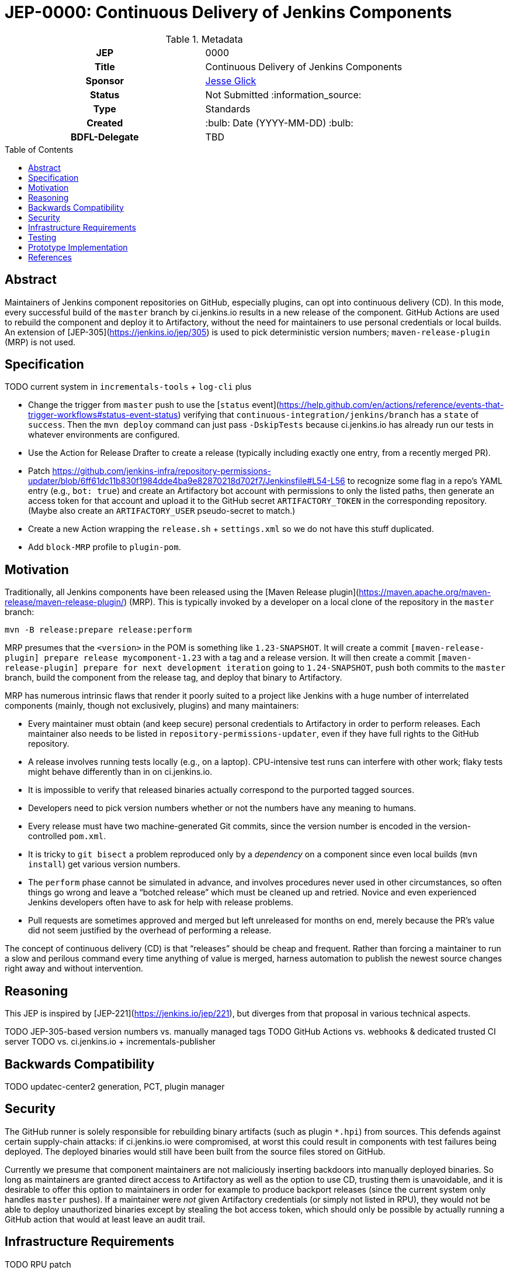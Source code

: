 = JEP-0000: Continuous Delivery of Jenkins Components
:toc: preamble
:toclevels: 3
ifdef::env-github[]
:tip-caption: :bulb:
:note-caption: :information_source:
:important-caption: :heavy_exclamation_mark:
:caution-caption: :fire:
:warning-caption: :warning:
endif::[]

.Metadata
[cols="1h,1"]
|===
| JEP
| 0000

| Title
| Continuous Delivery of Jenkins Components

| Sponsor
| link:https://github.com/jglick[Jesse Glick]

// Use the script `set-jep-status <jep-number> <status>` to update the status.
| Status
| Not Submitted :information_source:

| Type
| Standards

| Created
| :bulb: Date (YYYY-MM-DD) :bulb:

| BDFL-Delegate
| TBD

//
//
// Uncomment if there is an associated placeholder JIRA issue.
//| JIRA
//| :bulb: https://issues.jenkins-ci.org/browse/JENKINS-nnnnn[JENKINS-nnnnn] :bulb:
//
//
// Uncomment if discussion will occur in forum other than jenkinsci-dev@ mailing list.
//| Discussions-To
//| :bulb: Link to where discussion and final status announcement will occur :bulb:
//
//
// Uncomment if this JEP depends on one or more other JEPs.
//| Requires
//| :bulb: JEP-NUMBER, JEP-NUMBER... :bulb:
//
//
// Uncomment and fill if this JEP is rendered obsolete by a later JEP
//| Superseded-By
//| :bulb: JEP-NUMBER :bulb:
//
//
// Uncomment when this JEP status is set to Accepted, Rejected or Withdrawn.
//| Resolution
//| :bulb: Link to relevant post in the jenkinsci-dev@ mailing list archives :bulb:

|===

== Abstract

Maintainers of Jenkins component repositories on GitHub, especially plugins, can opt into continuous delivery (CD).
In this mode, every successful build of the `master` branch by ci.jenkins.io results in a new release of the component.
GitHub Actions are used to rebuild the component and deploy it to Artifactory,
without the need for maintainers to use personal credentials or local builds.
An extension of [JEP-305](https://jenkins.io/jep/305) is used to pick deterministic version numbers;
`maven-release-plugin` (MRP) is not used.

== Specification

TODO current system in `incrementals-tools` + `log-cli` plus

* Change the trigger from `master` push to use the [`status` event](https://help.github.com/en/actions/reference/events-that-trigger-workflows#status-event-status) verifying that `continuous-integration/jenkins/branch` has a `state` of `success`. Then the `mvn deploy` command can just pass `-DskipTests` because ci.jenkins.io has already run our tests in whatever environments are configured.
* Use the Action for Release Drafter to create a release (typically including exactly one entry, from a recently merged PR).
* Patch https://github.com/jenkins-infra/repository-permissions-updater/blob/6ff61dc11b830f1984dde4ba9e82870218d702f7/Jenkinsfile#L54-L56 to recognize some flag in a repo’s YAML entry (e.g., `bot: true`) and create an Artifactory bot account with permissions to only the listed paths, then generate an access token for that account and upload it to the GitHub secret `ARTIFACTORY_TOKEN` in the corresponding repository. (Maybe also create an `ARTIFACTORY_USER` pseudo-secret to match.)
* Create a new Action wrapping the `release.sh` + `settings.xml` so we do not have this stuff duplicated.
* Add `block-MRP` profile to `plugin-pom`.

== Motivation

Traditionally, all Jenkins components have been released using the [Maven Release plugin](https://maven.apache.org/maven-release/maven-release-plugin/) (MRP).
This is typically invoked by a developer on a local clone of the repository in the `master` branch:

[source,bash]
----
mvn -B release:prepare release:perform
----

MRP presumes that the `<version>` in the POM is something like `1.23-SNAPSHOT`.
It will create a commit `[maven-release-plugin] prepare release mycomponent-1.23` with a tag and a release version.
It will then create a commit `[maven-release-plugin] prepare for next development iteration` going to `1.24-SNAPSHOT`,
push both commits to the `master` branch,
build the component from the release tag,
and deploy that binary to Artifactory.

MRP has numerous intrinsic flaws that render it poorly suited to a project like Jenkins
with a huge number of interrelated components (mainly, though not exclusively, plugins) and many maintainers:

* Every maintainer must obtain (and keep secure) personal credentials to Artifactory in order to perform releases.
  Each maintainer also needs to be listed in `repository-permissions-updater`,
  even if they have full rights to the GitHub repository.
* A release involves running tests locally (e.g., on a laptop).
  CPU-intensive test runs can interfere with other work;
  flaky tests might behave differently than in on ci.jenkins.io.
* It is impossible to verify that released binaries actually correspond to the purported tagged sources.
* Developers need to pick version numbers whether or not the numbers have any meaning to humans.
* Every release must have two machine-generated Git commits,
  since the version number is encoded in the version-controlled `pom.xml`.
* It is tricky to `git bisect` a problem reproduced only by a _dependency_ on a component
  since even local builds (`mvn install`) get various version numbers.
* The `perform` phase cannot be simulated in advance,
  and involves procedures never used in other circumstances,
  so often things go wrong and leave a “botched release” which must be cleaned up and retried.
  Novice and even experienced Jenkins developers often have to ask for help with release problems.
* Pull requests are sometimes approved and merged but left unreleased for months on end,
  merely because the PR’s value did not seem justified by the overhead of performing a release.

The concept of continuous delivery (CD) is that “releases” should be cheap and frequent.
Rather than forcing a maintainer to run a slow and perilous command every time anything of value is merged,
harness automation to publish the newest source changes right away and without intervention.

== Reasoning

This JEP is inspired by [JEP-221](https://jenkins.io/jep/221),
but diverges from that proposal in various technical aspects.

TODO JEP-305-based version numbers vs. manually managed tags
TODO GitHub Actions vs. webhooks & dedicated trusted CI server
TODO vs. ci.jenkins.io + incrementals-publisher

== Backwards Compatibility

TODO updatec-center2 generation, PCT, plugin manager

== Security

The GitHub runner is solely responsible for rebuilding binary artifacts (such as plugin `*.hpi`) from sources.
This defends against certain supply-chain attacks:
if ci.jenkins.io were compromised, at worst this could result in components with test failures being deployed.
The deployed binaries would still have been built from the source files stored on GitHub.

Currently we presume that component maintainers are not maliciously inserting backdoors into manually deployed binaries.
So long as maintainers are granted direct access to Artifactory as well as the option to use CD, trusting them is unavoidable,
and it is desirable to offer this option to maintainers in order for example to produce backport releases
(since the current system only handles `master` pushes).
If a maintainer were _not_ given Artifactory credentials (or simply not listed in RPU),
they would not be able to deploy unauthorized binaries except by stealing the bot access token,
which should only be possible by actually running a GitHub action that would at least leave an audit trail.

== Infrastructure Requirements

TODO RPU patch

== Testing

Due to the number of moving parts and authentication, it is likely that testing will need to be manual.
We can use this system for a while on a few canary plugins to flush out any problems with Dependabot, `plugin-compat-tester`, etc.

== Prototype Implementation

The [`log-cli` plugin](https://github.com/jenkinsci/log-cli-plugin) implements basic aspects of this proposal.

== References

* [Incrementals: superseding Maven releases](https://github.com/jenkinsci/incrementals-tools#superseding-maven-releases)
* [`log-cli` plugin](https://github.com/jenkinsci/log-cli-plugin)
* [Repository Permissions Updater](https://github.com/jenkins-infra/repository-permissions-updater#about) (RPU)
